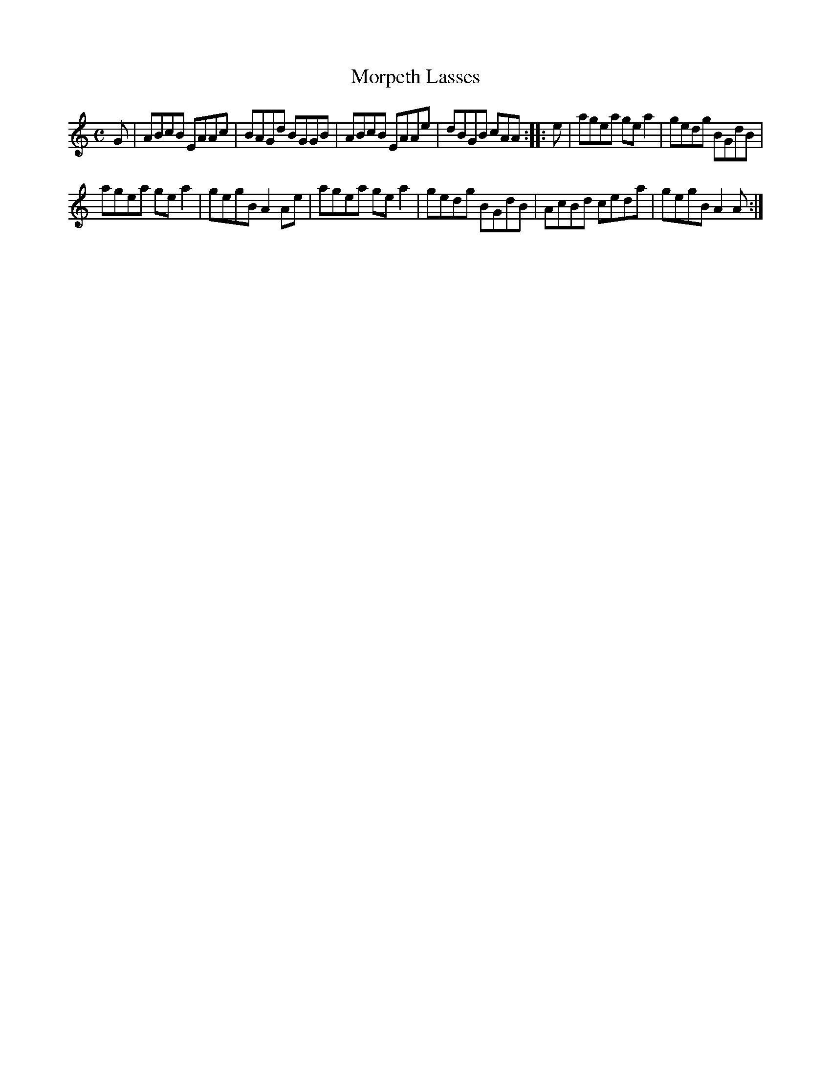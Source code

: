 X:53
T:Morpeth Lasses
S:Northumbrian Minstrelsy
M:C
L:1/8
K:C
G |\
ABcB EAAc | BAGd BGGB |\
ABcB EAAe | dBGB cAA :: e |\
agea ge a2 | gedg BGdB |
agea ge a2 | gegB A2 Ae |\
agea ge a2 | gedg BGdB |\
AcBd ceda | gegB A2 A :|
